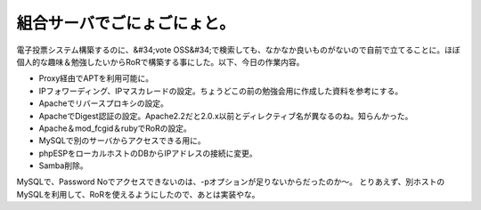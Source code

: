 ﻿組合サーバでごにょごにょと。
############################


電子投票システム構築するのに、&#34;vote OSS&#34;で検索しても、なかなか良いものがないので自前で立てることに。ほぼ個人的な趣味＆勉強したいからRoRで構築する事にした。以下、今日の作業内容。

* Proxy経由でAPTを利用可能に。
* IPフォワーディング、IPマスカレードの設定。ちょうどこの前の勉強会用に作成した資料を参考にする。
* Apacheでリバースプロキシの設定。
* ApacheでDigest認証の設定。Apache2.2だと2.0.x以前とディレクティブ名が異なるのね。知らんかった。
* Apache＆mod_fcgid＆rubyでRoRの設定。
* MySQLで別のサーバからアクセスできる用に。
* phpESPをローカルホストのDBからIPアドレスの接続に変更。
* Samba削除。

MySQLで、Password Noでアクセスできないのは、-pオプションが足りないからだったのか～。
とりあえず、別ホストのMySQLを利用して、RoRを使えるようにしたので、あとは実装やな。



.. author:: mkouhei
.. categories:: Debian, 
.. tags::


